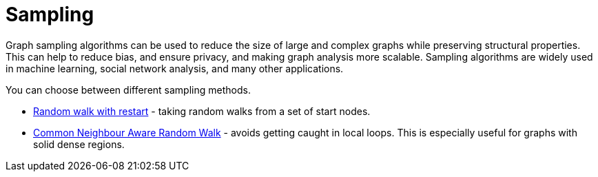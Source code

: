 = Sampling
:description: This section details creating a new graph by sampling an existing graph within the Neo4j Graph Data Science library.

Graph sampling algorithms can be used to reduce the size of large and complex graphs while preserving structural properties.
This can help to reduce bias, and ensure privacy, and making graph analysis more scalable.
Sampling algorithms are widely used in machine learning, social network analysis, and many other applications.


You can choose between different sampling methods.

* xref:management-ops/graph-creation/sampling/rwr.adoc[Random walk with restart] - taking random walks from a set of start nodes.
* xref:management-ops/graph-creation/sampling/cnarw.adoc[Common Neighbour Aware Random Walk] - avoids getting caught in local loops. This is especially useful for graphs with solid dense regions.
